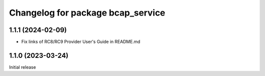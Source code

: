 ^^^^^^^^^^^^^^^^^^^^^^^^^^^^^^^^^^
Changelog for package bcap_service
^^^^^^^^^^^^^^^^^^^^^^^^^^^^^^^^^^

1.1.1 (2024-02-09)
------------------
* Fix links of RC8/RC9 Provider User's Guide in README.md

1.1.0 (2023-03-24)
------------------
Initial release
